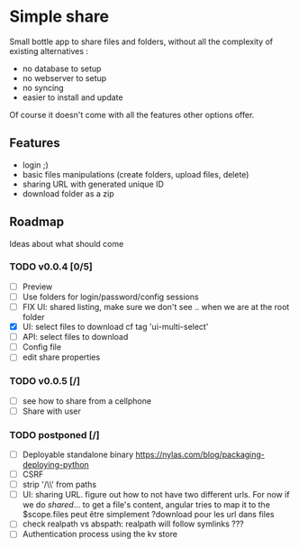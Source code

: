 * Simple share

Small bottle app to share files and folders, without all the
complexity of existing alternatives :
- no database to setup
- no webserver to setup
- no syncing
- easier to install and update

Of course it doesn't come with all the features other options offer.

** Features
- login ;)
- basic files manipulations (create folders, upload files, delete)
- sharing URL with generated unique ID
- download folder as a zip

** Roadmap
Ideas about what should come
*** TODO v0.0.4 [0/5]
- [ ] Preview
- [ ] Use folders for login/password/config sessions
- [ ] FIX UI: shared listing, make sure we don't see .. when we are at the root folder
- [X] UI: select files to download cf tag 'ui-multi-select'
- [ ] API: select files to download
- [ ] Config file
- [ ] edit share properties
*** TODO v0.0.5 [/]
- [ ] see how to share from a cellphone
- [ ] Share with user
*** TODO postponed [/]
- [ ] Deployable standalone binary
  https://nylas.com/blog/packaging-deploying-python
- [ ] CSRF
- [ ] strip '/\\' from paths
- [ ] UI: sharing URL. figure out how to not have two different urls. For
  now if we do /shared/... to get a file's content, angular tries to
  map it to the $scope.files peut être simplement ?download pour les
  url dans files
- [ ] check realpath vs abspath: realpath will follow symlinks ???
- [ ] Authentication process using the kv store
